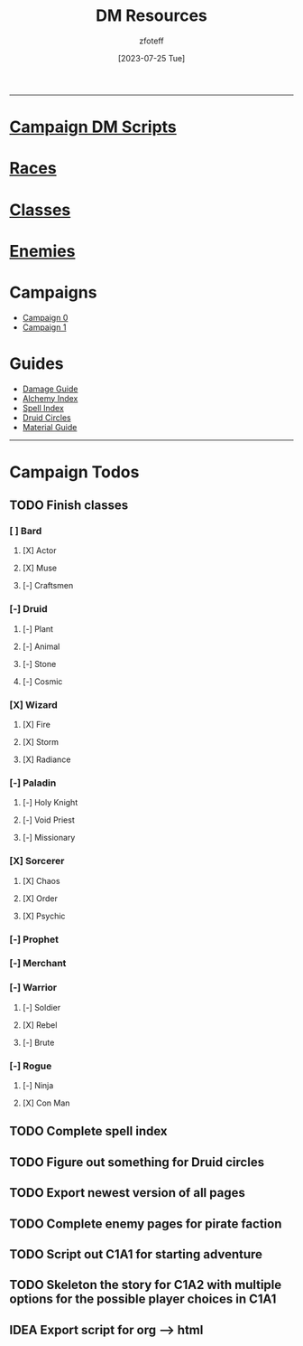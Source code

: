 :PROPERTIES:
:ID:       49c009a8-dbe3-4867-a616-60c55d87ed54
:END:
:HEADERS:
#+title:    DM Resources
#+filetags: :DM:DND:
#+author:   zfoteff
#+date:     [2023-07-25 Tue]
#+summary:  DM resources related to all campaigns
#+HTML_HEAD: <link rel="stylesheet" type="text/css" href="../static/stylesheets/menu.css" />
:END:
-----
* [[id:18a96883-cc40-409c-9fb5-80d5ab0c8379][Campaign DM Scripts]]
* [[id:e6b25898-e7dd-4444-b332-ef9fc3ea59bf][Races]]
* [[id:69ef1740-156a-4e42-9493-49ec80a4ac26][Classes]]
* [[id:69fc67b6-3d4a-451e-ab1e-e23bc20215ba][Enemies]]
* Campaigns
:PROPERTIES:
:ID:       83d914bd-4692-4dba-9e57-4fc4d1c78b6b
:END:
- [[id:ccf4874d-a608-4195-ab9b-5364d484cf20][Campaign 0]]
- [[id:651d4c39-081f-4aa1-b450-cbf8f33587de][Campaign 1]]
* Guides
:PROPERTIES:
:ID:       f84862af-5972-48b4-a67f-9144377efd29
:END:
- [[id:23919bd5-7bb0-4743-ae81-f07566ccd236][Damage Guide]]
- [[id:f10dc3fb-122b-4842-8b68-22aa974d9a57][Alchemy Index]]
- [[id:49c66431-d9c7-4213-ae29-b62365fd32d4][Spell Index]]
- [[id:628c4f0e-762b-428b-9a2c-03f97bb24737][Druid Circles]]
- [[id:23919bd5-7bb0-4743-ae81-f07566cad236][Material Guide]]
-----
* Campaign Todos
** TODO Finish classes
*** [ ] Bard
**** [X] Actor
CLOSED: [2024-03-01 Fri 15:17]
**** [X] Muse
CLOSED: [2024-03-01 Fri 15:19]
**** [-] Craftsmen
*** [-] Druid
**** [-] Plant
**** [-] Animal
**** [-] Stone
**** [-] Cosmic
*** [X] Wizard
CLOSED: [2024-03-01 Fri 15:48]
**** [X] Fire
CLOSED: [2024-03-01 Fri 15:48]
**** [X] Storm
CLOSED: [2024-03-01 Fri 15:48]
**** [X] Radiance
CLOSED: [2024-03-01 Fri 15:48]
*** [-] Paladin
**** [-] Holy Knight
**** [-] Void Priest
**** [-] Missionary
*** [X] Sorcerer
CLOSED: [2024-03-01 Fri 16:14]
**** [X] Chaos
CLOSED: [2024-03-01 Fri 16:14]
**** [X] Order
CLOSED: [2024-03-01 Fri 16:14]
**** [X] Psychic
CLOSED: [2024-03-01 Fri 16:14]
*** [-] Prophet
*** [-] Merchant
*** [-] Warrior
**** [-] Soldier
**** [X] Rebel
CLOSED: [2024-03-01 Fri 16:22]
**** [-] Brute
*** [-] Rogue
**** [-] Ninja
**** [X] Con Man
CLOSED: [2024-03-01 Fri 16:33]
** TODO Complete spell index
** TODO Figure out something for Druid circles
** TODO Export newest version of all pages
** TODO Complete enemy pages for pirate faction
** TODO Script out C1A1 for starting adventure
** TODO Skeleton the story for C1A2 with multiple options for the possible player choices in C1A1
** IDEA Export script for org --> html
